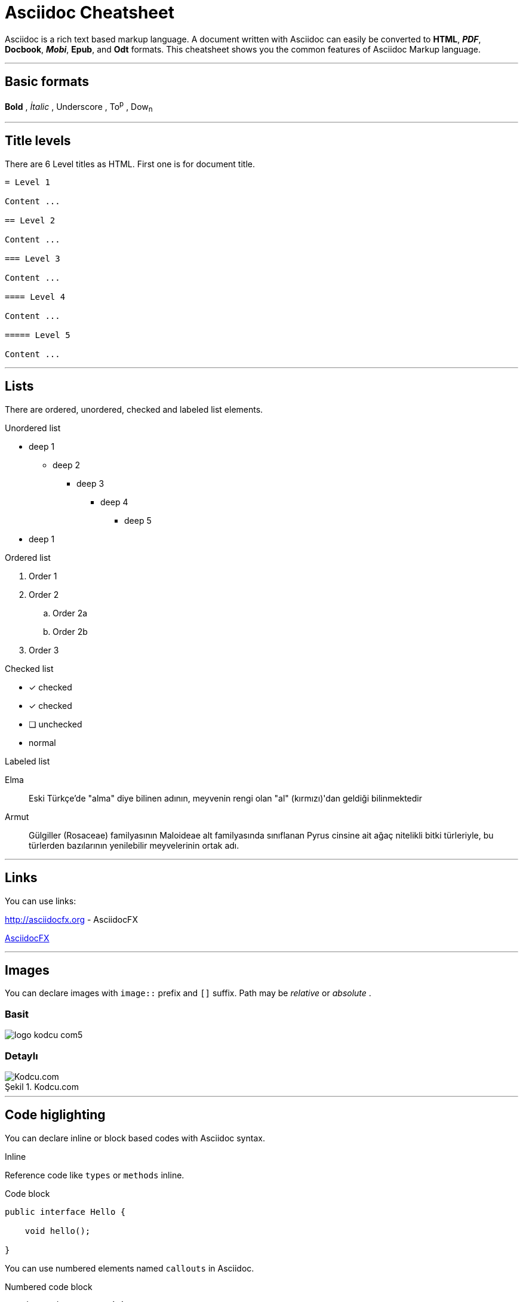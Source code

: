 :imagesdir: images

= Asciidoc Cheatsheet

<<<

Asciidoc is a rich text based markup language. A document written with Asciidoc can easily be converted to *HTML*, *_PDF_*, *Docbook*, *_Mobi_*, *Epub*, and *Odt* formats. This cheatsheet shows you the common features of Asciidoc Markup language.

'''
 
== [underline]#Basic formats#

*Bold* , _İtalic_ , [underline]#Underscore# , To^p^ , Dow~n~

'''

== [underline]#Title levels#

There are 6 Level titles as HTML. First one is for document title.

[source,adoc]
----
= Level 1

Content ...

== Level 2

Content ...

=== Level 3

Content ...

==== Level 4

Content ...

===== Level 5

Content ...
----

'''

== [underline]#Lists#

There are ordered, unordered, checked and labeled list elements.

.Unordered list
* deep 1
** deep 2
*** deep 3
**** deep 4
***** deep 5
* deep 1

.Ordered list
. Order 1
. Order 2
.. Order 2a
.. Order 2b
. Order 3

.Checked list
- [*] checked
- [x] checked
- [ ] unchecked
-     normal

.Labeled list
Elma:: Eski Türkçe'de "alma" diye bilinen adının, meyvenin rengi olan "al" (kırmızı)'dan geldiği bilinmektedir

Armut:: Gülgiller (Rosaceae) familyasının Maloideae alt familyasında sınıflanan Pyrus cinsine ait ağaç nitelikli bitki türleriyle, bu türlerden bazılarının yenilebilir meyvelerinin ortak adı.

'''

== [underline]#Links#

You can use links:

http://asciidocfx.org - AsciidocFX

http://asciidocfx.org[AsciidocFX]

'''

== [underline]#Images#

You can declare images with `image::` prefix and `[]` suffix. Path may be _relative_ or _absolute_ .

=== Basit

image::http://kodcu.com/wp/wp-content/uploads/2014/11/logo-kodcu-com5.png[]

=== Detaylı

image::http://kodcu.com/wp/wp-content/uploads/2014/11/logo-kodcu-com5.png[caption="Şekil 1. ",title="Kodcu.com",alt="Kodcu.com"]

'''

== [underline]#Code higlighting#

You can declare inline or block based codes with Asciidoc syntax.

.Inline
Reference code like `types` or `methods` inline.

.Code block
[source,java]
----
public interface Hello {

    void hello();

}
----

You can use numbered elements named `callouts` in Asciidoc.

.Numbered code block
[source,ruby]
----
require 'sinatra' // <1>

get '/hi' do // <2>
  "Hello World!" // <3>
end
----
<1> Library import
<2> URL mapping
<3> Content for response

'''

== [underline]#Blocks#

Sınırlandırılmış bloklar 4'er özel karakter ile sınırlandırılmış alanlardır.

=== _Sidebar_ block

.Başlık (opsiyonel)
****
Bu blok türünün adı *Sidebar* bloktur.
****

=== Example block

.Başlık (opsiyonel)
====
Bu blok türünün adı *Example* bloktur.
====

ifdef::backend-html5[]
=== Passthrough block

++++
Bu blok türünün adı <b>Passthrough</b> bloktur. Bu blok içerinde HTML elemanları kullanabilirsiniz.
<br/>
<br/>
<u>Örneğin;</u>
<br/><br/>
<ul>
    <li>Ali</li>
    <li>Veli</li>
    <li>Selami</li>
</ul>
++++
endif::[]

=== BlockquoteS block

.Başlık (opsiyonel)
[quote, Hakan Özler, AspectJ Ebook]
____
AspectJ dilinin kullandığı yapılar 3 kısımda toplanmıştır.

Bunlar:: Ortak, Dinamik ve Statik crosscutting (enine kesen) bölümlerdir.

Bu bölümler, içlerinde farklı bileşenleri toplayarak bizim mevcut *OOP* sistemimizi *AOP* mantığı ile harmanlamamıza imkan veriyorlar.
____

'''

== [underline]#Uyarı blokları#

Asciidoc işaretleme dilinde 5 tip uyarı (admonition) bloğu bulunmaktadır. Bu blokların kendine has ikonları bulunmaktadır.

.Not bloğu
[NOTE]
====
Burası bir not bloğu
====

.Önemli bloğu
[IMPORTANT]
====
Burası bir önemli bloğu
====

.İpucu bloğu
[TIP]
====
Burası bir ipucu bloğu
====

.Dikkat bloğu
[CAUTION]
====
Burası bir dikkat bloğu
====

.Uyarı bloğu
[WARNING]
====
Burası bir uyarı bloğu
====

////
.Icon bloğu

AsciidocFX ile http://fortawesome.github.io/Font-Awesome/icons/[FontAwesome] ikonlarını kullanabilirsiniz.

icon:tags[] ruby, asciidoctor +
icon:folder[] ruby, asciidoctor +
icon:file[] ruby, asciidoctor +
icon:facebook[] ruby, asciidoctor +
icon:github[] ruby, asciidoctor +
icon:twitter[] ruby, asciidoctor
////

'''
== [underline]#Tablolar#

Asciidoc ile hemen hemen tüm kompleks tablo yapılarını kurabilirsiniz.

=== Basit bir tablo

.Başlık (opsiyonel)
[options="header,footer"]
|=======================
|Col 1|Col 2      |Col 3
|1    |Item 1     |a
|2    |Item 2     |b
|3    |Item 3     |c
|6    |Three items|d
|=======================

=== Kompleks bir tablo

.Başlık (opsiyonel)
|====
|Date |Duration |Avg HR |Notes
|22-Aug-08 .2+^.^|10:24 | 157 |
Worked out MSHR (max sustainable
heart rate) by going hard
for this interval.
|22-Aug-08 | 152 |
Back-to-back with previous interval.
|24-Aug-08 3+^|none
|====

== [underline]#AsciidocFX eklentileri#

AsciidocFX metin editörü, *UML* diagramları, *matematiksel kompleks formüller* ve *JavaFX Chart* için üç özel eklentiye sahiptir.

=== JavaFX Charts Extension

JavaFX has 8 kind of Chart component and AsciidocFX supports all of them.

==== Pie Chart

[chart,pie,file="secim-2014-pie.png",opt="title=2014 YEREL SEÇİM SONUÇLARI"]
--
AKP,  45.6, orange
CHP,  27.8,red
MHP,  15.2
BDP,  4.2
SP,  2
--

==== Area Chart

[chart,area,file="area-chart.png"]
--
//April
1,  4
3,  10
6,  15
9,  8
12, 5

//May
1,  20
3,  15
6,  13
9,  12
12, 14
--

For other charts and available options, look at https://github.com/asciidocfx/AsciidocFX/wiki/Chart-Extension[Chart extension] wiki page!

=== PlantUML Extension

PlantUML metinsel olarak yazılan ifadelerle zengin UML diagramları oluşturmaya olanak tanıyan, Java bazlı bir teknolojidir. AsciidocFX gömülü olarak PlantUML desteklemektedir.

.Başlık (opsiyonel)
[uml,file="uml-diagram.png"]
--
abstract class AbstractList
abstract AbstractCollection
interface List
interface Collection

List <|-- AbstractList
Collection <|-- AbstractCollection

Collection <|- List
AbstractCollection <|- AbstractList
AbstractList <|-- ArrayList

class ArrayList {
  Object[] elementData
  size()
}

enum TimeUnit {
  DAYS
  HOURS
  MINUTES
}

annotation SuppressWarnings
--

.UML http://plantuml.sourceforge.net/ditaa.html
[uml,file="ditaa-diagram.png"]
--
@startditaa
+--------+   +-------+    +-------+
|        +---+ ditaa +--> |       |
|  Text  |   +-------+    |diagram|
|Document|   |!magic!|    |       |
|     {d}|   |       |    |       |
+---+----+   +-------+    +-------+
    :                         ^
    |       Lots of work      |
    +-------------------------+
@endditaa
--

.UML http://plantuml.sourceforge.net/ditaa.html
[uml,file="dot-diagram.png"]
--
@startdot
digraph foo {
  node [style=rounded]
  node1 [shape=box]
  node2 [fillcolor=yellow, style="rounded,filled", shape=diamond]
  node3 [shape=record, label="{ a | b | c }"]

  node1 -> node2 -> node3
}
@enddot
--

=== MathJAX Extension

MathJAX matematiksel kompleks formüllerin, metinsel olarak ifade edildiği çeşitli dilleri (MathML, Tex, AsciiMath) görsel olarak çıktılayan bir teknolojidir. AsciidocFX gömülü olarak MathJAX desteklemektedir. AsciidocFX ile MathML ve Tex biçimlerinde kompleks formülleri PNG resmi olarak eşzamanlı olarak dökümanlarınızda kullanabilirsiniz.

==== Tex ile formül örneği

.Başlık (opsiyonel)
[math,file="tex-formula.png"]
--
\begin{align}
\dot{x} & = \sigma(y-x) \\
\dot{y} & = \rho x - y - xz \\
\dot{z} & = -\beta z + xyp
\end{align}
--

==== MathML ile formül örneği

.Başlık (opsiyonel)
[math,file="mathml-formula.png"]
--
<math xmlns="http://www.w3.org/1998/Math/MathML" display="block">
  <mi>x</mi>
  <mo>=</mo>
  <mrow>
    <mfrac>
      <mrow>
        <mo>&#x2212;</mo>
        <mi>b</mi>
        <mo>&#xB1;</mo>
        <msqrt>
          <msup>
            <mi>b</mi>
            <mn>2</mn>
          </msup>
          <mo>&#x2212;</mo>
          <mn>4</mn>
          <mi>a</mi>
          <mi>c</mi>
        </msqrt>
      </mrow>
      <mrow>
        <mn>2</mn>
        <mi>a</mi>
      </mrow>
    </mfrac>
  </mrow>
  <mtext>.</mtext>
</math>
--

=== Filesystem Tree Viewers

2 farklı yolla dosya sisteminin ağaç yapısını "tree" opsiyonu ile oluşturabilirsiniz.

==== Birinci Yol


.Filesystem Tree
[tree,file="filesystem-tree-viewer.png",height="+30",width="+100"]
--
#booksample
##asciidoctor.css
##book.asc
##chapter-01.asc
##chapter-02.asc
##chapter-03.asc
##chapter-04.asc
##chapter-05.asc
##chapter-06.asc
##images
###kodcu.png
###mathml-formula.png
###tex-formula.png
###uml-diagram.png
--

==== İkinci Yol

.Filesystem Tree
[tree,file="filesystem-tree-viewer-new.png"]
--
root
|-- photos
|   |-- camp.gif
|   |-- festival.png
|   `-- balloon.jpg
|-- videos
|   |-- car-video.avi
|   |-- dance.mp4
|   |-- dance01.mpg
|   |-- another video.divx
|   `-- school videos
|       `-- firstday.flv
|-- documents
|   |-- jsfile.js
|   |-- powerpoint.ppt
|   |-- chapter-01.asc
|   |-- archive-db.zip
|   |-- .gitignore
|   |-- README
|   `-- configuration.conf
`-- etc.
--

Döküman geliştirilmeye ve önerilere açıktır.

Teşekkürler.
